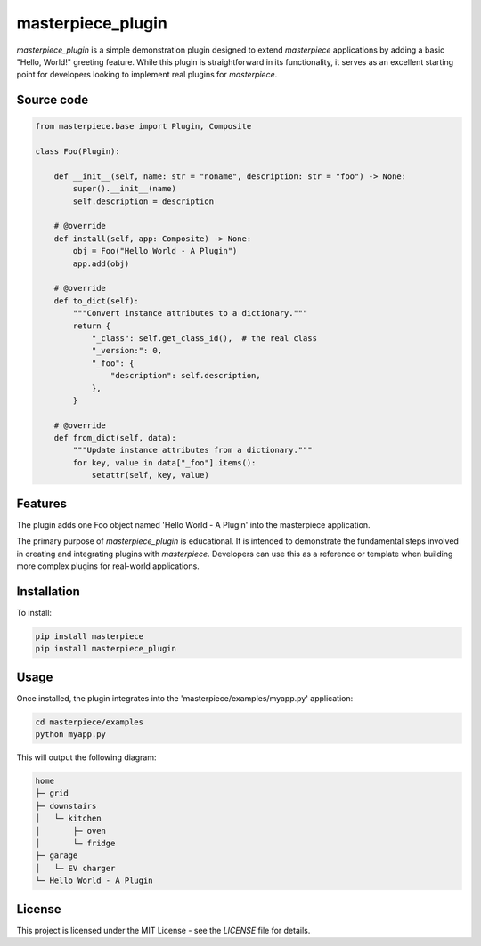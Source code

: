 
masterpiece_plugin
==================

`masterpiece_plugin` is a simple demonstration plugin designed to extend `masterpiece` applications by adding a
basic "Hello, World!" greeting feature. While this plugin is straightforward in its functionality, it serves as an
excellent starting point for developers looking to implement real plugins for `masterpiece`.

Source code
-----------

.. code-block:: python

    from masterpiece.base import Plugin, Composite

    class Foo(Plugin):

        def __init__(self, name: str = "noname", description: str = "foo") -> None:
            super().__init__(name)
            self.description = description

        # @override
        def install(self, app: Composite) -> None:
            obj = Foo("Hello World - A Plugin")
            app.add(obj)

        # @override
        def to_dict(self):
            """Convert instance attributes to a dictionary."""
            return {
                "_class": self.get_class_id(),  # the real class
                "_version:": 0,
                "_foo": {
                    "description": self.description,
                },
            }

        # @override
        def from_dict(self, data):
            """Update instance attributes from a dictionary."""
            for key, value in data["_foo"].items():
                setattr(self, key, value)


Features
--------

The plugin adds one Foo object named 'Hello World - A Plugin' into the masterpiece application. 

The primary purpose of `masterpiece_plugin` is educational. It is intended to demonstrate the fundamental steps
involved in creating and integrating plugins with `masterpiece`. Developers can use this as a reference or template
when building more complex plugins for real-world applications.

Installation
------------

To install:

.. code-block:: python

    pip install masterpiece
    pip install masterpiece_plugin


Usage
-----

Once installed, the plugin integrates into the 'masterpiece/examples/myapp.py' application:

.. code-block:: python

    cd masterpiece/examples
    python myapp.py


This will output the following diagram:

.. code-block:: text

    home
    ├─ grid
    ├─ downstairs
    │   └─ kitchen
    │       ├─ oven
    │       └─ fridge
    ├─ garage
    │   └─ EV charger
    └─ Hello World - A Plugin



License
-------

This project is licensed under the MIT License - see the `LICENSE` file for details.
